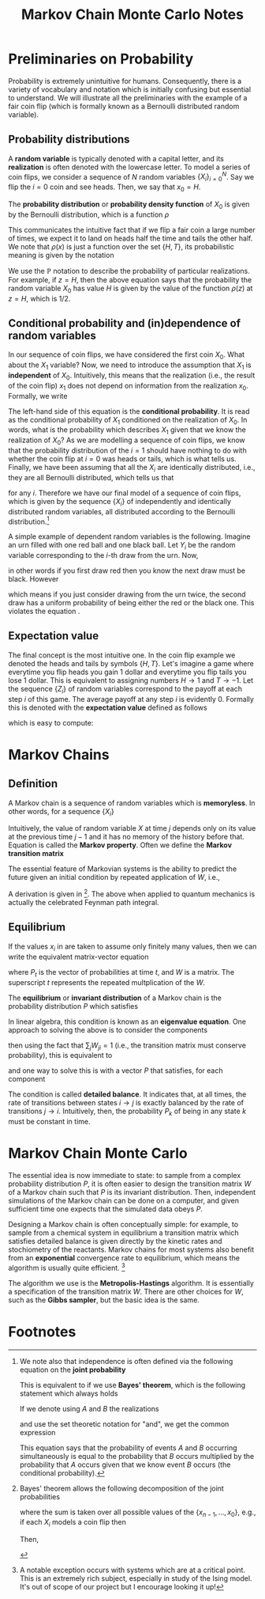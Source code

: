 #+TITLE: Markov Chain Monte Carlo Notes
* Preliminaries on Probability
Probability is extremely unintuitive for humans. Consequently,
there is a variety of vocabulary and notation which is initially confusing but
essential to understand. We will illustrate all the preliminaries with the
example of a fair coin flip (which is formally known as a Bernoulli distributed
random variable).

** Probability distributions
A *random variable* is typically denoted with a capital letter, and its
*realization* is often denoted with the lowercase letter. To model a series of
coin flips, we consider a sequence of \(N\) random variables
\(\{X_{i}\}_{i=0}^{N}\). Say we flip the \(i=0\) coin and see heads. Then, we
say that \(x_{0} = H\).

The *probability distribution* or *probability density function* of \(X_{0}\) is
given by the Bernoulli distribution, which is a function \(\rho\)
\begin{align*}
\rho(x) = \begin{cases}
1/2\qc{x = H} \\
1/2\qc{x = T}
\end{cases}.
\end{align*}
This communicates the intuitive fact that if we flip a fair coin a large number
of times, we expect it to land on heads half the time and tails the other half.
We note that \(\rho(x)\) is just a function over the set \(\{H,T\}\), its
probabilistic meaning is given by the notation
\begin{align*}
\mathbb{P}(X_{0} = z) = \rho(z).
\end{align*}
We use the \(\mathbb{P}\) notation to describe the probability of particular
realizations. For example, if \(z = H\), then the above equation says that the
probability the random variable \(X_{0}\) has value \(H\) is given by the value
of the function \(\rho(z)\) at \(z = H\), which is \(1/2\).

** Conditional probability and (in)dependence of random variables
In our sequence of coin flips, we have considered the first coin \(X_{0}\). What
about the \(X_{1}\) variable? Now, we need to introduce the assumption that
\(X_{1}\) is *independent* of \(X_{0}\). Intuitively, this means that the
realization (i.e., the result of the coin flip) \(x_{1}\) does not depend on
information from the realization \(x_{0}\). Formally, we write
\begin{align}
\label{eq:independence}
\mathbb{P}(X_{1} | X_{0}) = \mathbb{P}(X_{1}).
\end{align}
The left-hand side of this equation is the *conditional probability*. It is read
as the conditional probability of \(X_{1}\) conditioned on the realization of
\(X_{0}\). In words, what is the probability which describes \(X_{1}\) given
that we know the realization of \(X_{0}\)? As we are modelling a sequence of
coin flips, we know that the probability distribution of the \(i=1\) should have
nothing to do with whether the coin flip at \(i = 0\) was heads or tails, which
is what \eqref{eq:independence} tells us. Finally, we have been assuming that all the
\(X_{i}\) are identically distributed, i.e., they are all Bernoulli distributed,
which tells us that
\begin{align*}
\mathbb{P}(X_{i} = z) = \rho(z)
\end{align*}
for any \(i\). Therefore we have our final model of a sequence of coin flips,
which is given by the sequence \(\{X_{i}\}\) of independently and identically
distributed random variables, all distributed according to the Bernoulli
distribution.[fn:1]

A simple example of dependent random variables is the following. Imagine an urn
filled with one red ball and one black ball. Let \(Y_{i}\) be the random variable
corresponding to the \(i\)-th draw from the urn. Now,
\begin{align*}
\mathbb{P}(Y_{1} = \text{red} \mid Y_{0} = \text{red}) &= 0 \\
\mathbb{P}(Y_{1} = \text{black} \mid Y_{0} = \text{red}) &= 1,
\end{align*}
in other words if you first draw red then you know the next draw must be black.
However
\begin{align*}
\mathbb{P}(Y_{1} = \text{red}) = 1/2\\
\mathbb{P}(Y_{1} = \text{black}) = 1/2.
\end{align*}
which means if you just consider drawing from the urn twice, the second draw has
a uniform probability of being either the red or the black one. This
violates the equation \eqref{eq:independence}.

** Expectation value
The final concept is the most intuitive one. In the coin flip example we denoted
the heads and tails by symbols \(\{H, T\}\). Let's imagine a game where
everytime you flip heads you gain 1 dollar and everytime you flip tails you lose
1 dollar. This is equivalent to assigning numbers \(H \to 1\) and \(T \to -1\).
Let the sequence \(\{Z_{i}\}\) of random variables correspond to the payoff at
each step \(i\) of this game. The average payoff at any step \(i\) is evidently
\(0\). Formally this is denoted with the *expectation value* defined as follows
\begin{align*}
\mathbb{E}(Z_{i}) &= \sum_{z \in \{\pm 1\}} z \mathbb{P}(Z_{i} = z)
\end{align*}
which is easy to compute:
\begin{align*}
\sum_{z \in \{\pm 1\}} z \mathbb{P}(Z_{i} = z)
                 &= \sum_{z \in \{\pm 1\}} z \rho(z) \\
                 &= (1)(1/2) + (-1)(1/2) \\
                 &= 0.
\end{align*}

* Markov Chains
** Definition
A Markov chain is a sequence of random variables which is *memoryless*. In other
words, for a sequence \(\{X_{i}\}\)
\begin{align}
\label{eq:markov}
\mathbb{P}(X_{j} \mid X_{j-1}, X_{j-2}, \ldots, X_{0}) = \mathbb{P}(X_{j} \mid X_{j-1}).
\end{align}
Intuitively, the value of random variable \(X\) at time \(j\) depends only on
its value at the previous time \(j-1\) and it has no memory of the history
before that. Equation \eqref{eq:markov} is called the *Markov property*. Often
we define the *Markov transition matrix*
\begin{align*}
W(x, y) = \mathbb{P}(X_{j} = x \mid X_{j-1} = y).
\end{align*}

The essential feature of Markovian systems is the ability to predict
the future given an initial condition by repeated application of \(W\), i.e.,
\begin{align}
\label{eq:propagator}
\mathbb{P}(X_{n} = x_{n} \mid X_{0} = x_{0}) &= \sum_{\{x_{n-1}, \ldots, x_{1}\}} W(x_{n}, x_{n-1}) \cdots W(x_{1}, x_{0})\mathbb{P}(X_{0} = x_{0}).
\end{align}
A derivation is given in [fn:2]. The above when applied to quantum mechanics is
actually the celebrated Feynman path integral.

** Equilibrium
If the values \(x_{i}\) in \eqref{eq:propagator} are taken to assume only
finitely many values, then we can write the equivalent matrix-vector equation
\begin{align*}
P_{t} = W^{t} P_{0}
\end{align*}
where \(P_{t}\) is the vector of probabilities at time \(t\), and \(W\) is a
matrix. The superscript \(t\) represents the repeated multplication of the \(W\).

The *equilibrium* or *invariant distribution* of a Markov chain is the
probability distribution \(P\) which satisfies
\begin{align}
\label{eq:eigenvalue}
P = WP.
\end{align}
In linear algebra, this condition \eqref{eq:eigenvalue} is known as an *eigenvalue equation*. One
approach to solving the above is to consider the components
\begin{align*}
P_{i} = \sum_{j} W_{ij} P_{j}
\end{align*}
then using the fact that \(\sum_{j} W_{ji} = 1\) (i.e., the transition matrix
must conserve probability), this is equivalent to
\begin{align*}
\sum_{j} W_{ji} P_{i} = \sum_{j} W_{ij}P_{j}
\end{align*}
and one way to solve this is with a vector \(P\) that satisfies, for each component
\begin{align}
\label{eq:detailedbalance}
W_{ji}P_{i} = W_{ij}P_{j}.
\end{align}
The condition \eqref{eq:detailedbalance} is called *detailed balance*. It
indicates that, at all times, the rate of transitions between states \(i \to j\)
is exactly balanced by the rate of transitions \(j \to i\). Intuitively, then,
the probability \(P_{k}\) of being in any state \(k\) must be constant in time.

* Markov Chain Monte Carlo
The essential idea is now immediate to state: to sample from a complex
probability distribution \(P\), it is often easier to design the transition
matrix \(W\) of a Markov chain such that \(P\) is its invariant distribution.
Then, independent simulations of the Markov chain can be done on a computer, and
given sufficient time one expects that the simulated data obeys \(P\).

Designing a Markov chain is often conceptually simple: for example, to sample
from a chemical system in equilibrium a transition matrix which satisfies
detailed balance is given directly by the kinetic rates and stochiometry of the
reactants. Markov chains for most systems also benefit from an *exponential*
convergence rate to equilibrium, which means the algorithm is usually quite
efficient. [fn:3]

The algorithm we use is the *Metropolis-Hastings* algorithm. It is essentially a
specification of the transition matrix \(W\). There are other choices for \(W\),
such as the *Gibbs sampler*, but the basic idea is the same.
* Footnotes

[fn:1] We note also that independence is often defined via the following equation on
the *joint probability*
\begin{align*}
\mathbb{P}(X_{1} = x\text{ and }X_{0} = y) = \mathbb{P}(X_{1} = x)\mathbb{P}(X_{0} = y).
\end{align*}
This is equivalent to \eqref{eq:independence} if we use *Bayes' theorem*, which
is the following statement which always holds
\begin{align*}
\mathbb{P}(X_{1} = x \text{ and } X_{0} = y) = \mathbb{P}(X_{1} = x \mid X_{0} = y)\mathbb{P}(X_{0} = y).
\end{align*}
If we denote using \(A\) and \(B\) the realizations
\begin{align*}
A &= \{X_{1} = x\} \\
B &= \{X_{0} = y\}
\end{align*}
and use the set theoretic notation for "and", we get the common expression
\begin{align*}
\mathbb{P}(A \cap B) = \mathbb{P}(A \mid B)\mathbb{P}(B).
\end{align*}
This equation says that the probability of events \(A\) and \(B\) occurring
simultaneously is equal to the probability that \(B\) occurs multiplied by the
probability that \(A\) occurs given that we know event \(B\) occurs (the
conditional probability).

[fn:2] Bayes' theorem allows the following decomposition of the joint probabilities
\begin{align*}
\mathbb{P}(X_{n}, \ldots, X_{0}) &= \sum_{\{x_{n-1}, \ldots, x_{0}\}}\mathbb{P}(X_{n} \mid X_{n-1}= x_{n-1}, \ldots, X_{0} = x_{0}) \mathbb{P}(X_{n-1} = x_{n-1}, \ldots, X_{0} = x_{0})
\end{align*}
where the sum is taken over all possible values of the \(\{x_{n-1}, \ldots,
x_{0}\}\), e.g., if each \(X_{i}\) models a coin flip then
\begin{align*}
\sum_{\{x_{n-1}, \ldots, x_{0}\}} = \sum_{x_{n-1} \in \{H, T\}} \cdots \sum_{x_{0} \in \{H,T\}}.
\end{align*}
Then,
\begin{align*}
\mathbb{P}(X_{n} = x_{n} \mid X_{0} = x_{0}) &= \sum \mathbb{P}(X_{n} = x_{n} \mid X_{n-1} = x_{n-1}, \ldots, X_{0} = x_{0}) \mathbb{P}(X_{n-1} = x_{n-1}, \ldots, X_{0} - x_{0}) \\
&= \sum \mathbb{P}(X_{n} = x_{n} \mid X_{n-1} = x_{n-1}) \mathbb{P}(X_{n-1} = x_{n-1}, \ldots, X_{0} = x_{0}) \\
&= \sum W(x_{n}, x_{n-1}) \mathbb{P}(X_{n-1} = x_{n-1}, \ldots, X_{0} = x_{0}) \\
&= \sum W(x_{n}, x_{n-1}) \cdots W(x_{1}, x_{0})\mathbb{P}(X_{0} = x_{0}) \\
&= \sum_{x_{0}} W^{n}(x_{n},x_{0}) \mathbb{P}(X_{0} = x_{0})
\end{align*}

[fn:3] A notable exception occurs with systems which are at a critical point.
This is an extremely rich subject, especially in study of the Ising model. It's
out of scope of our project but I encourage looking it up!
